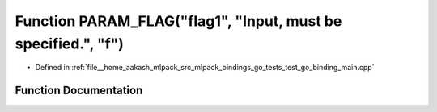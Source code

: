 .. _exhale_function_test__go__binding__main_8cpp_1aa311b059f333c67464201addeee0b1c6:

Function PARAM_FLAG("flag1", "Input, must be specified.", "f")
==============================================================

- Defined in :ref:`file__home_aakash_mlpack_src_mlpack_bindings_go_tests_test_go_binding_main.cpp`


Function Documentation
----------------------


.. doxygenfunction:: PARAM_FLAG("flag1", "Input, must be specified.", "f")
